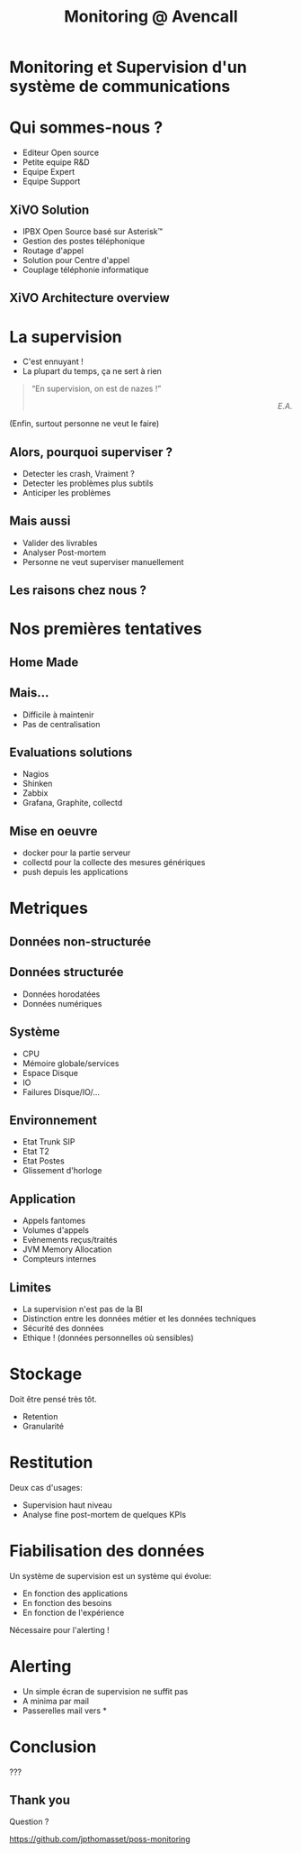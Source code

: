 #+TITLE: Monitoring @ Avencall
#+OPTIONS: num:nil
#+OPTIONS: toc:nil 
#+OPTIONS: reveal_title_slide:nil
#+OPTIONS: reveal_slide_number:nil
#+REVEAL_HLEVEL: 1
#+REVEAL_THEME: solarized
#+REVEAL_EXTRA_CSS: style.css


* Monitoring et Supervision d'un système de communications

* Qui sommes-nous ?
[[./img/logo_avencall.png]]
- Editeur Open source
- Petite equipe R&D
- Equipe Expert 
- Equipe Support

** XiVO Solution
[[./img/logo_xivo.png]]

- IPBX Open Source basé sur Asterisk™ 
- Gestion des postes téléphonique
- Routage d'appel
- Solution pour Centre d'appel
- Couplage téléphonie informatique

** XiVO Architecture overview
[[./img/xivo-overview.png]]

* La supervision
#+ATTR_REVEAL: :frag (appear)
- C'est ennuyant !
- La plupart du temps, ça ne sert à rien
#+ATTR_REVEAL: :frag appear
#+BEGIN_QUOTE
“En supervision, on est de nazes !” @@html:<div align="right"><i>E.A.</i></div>@@
#+END_QUOTE
#+ATTR_REVEAL: :frag appear
(Enfin, surtout personne ne veut le faire)

** Alors, pourquoi superviser ?
#+ATTR_REVEAL: :frag (appear)
- Detecter les crash, Vraiment ?
- Detecter les problèmes plus subtils
- Anticiper les problèmes

** Mais aussi
#+ATTR_REVEAL: :frag (appear)
- Valider des livrables
- Analyser Post-mortem
- Personne ne veut superviser manuellement

** Les raisons chez nous ?
#+ATTR_REVEAL: :frag appear
[[./img/sky-limit.jpg]]

* Nos premières tentatives

** Home Made
[[./img/mcgyver.jpg]]

** Mais...
#+ATTR_REVEAL: :frag (appear)
- Difficile à maintenir
- Pas de centralisation

** Evaluations solutions
#+ATTR_REVEAL: :frag (appear)
- Nagios
- Shinken
- Zabbix
- Grafana, Graphite, collectd

** Mise en oeuvre
#+ATTR_REVEAL: :frag (appear)
- docker pour la partie serveur
- collectd pour la collecte des mesures génériques
- push depuis les applications

* Metriques

** Données non-structurée
[[./img/log.jpg]]

** Données structurée
#+ATTR_REVEAL: :frag (appear)
- Données horodatées
- Données numériques

** Système
- CPU
- Mémoire globale/services
- Espace Disque
- IO
- Failures Disque/IO/...

** Environnement
- Etat Trunk SIP
- Etat T2
- Etat Postes
- Glissement d'horloge

** Application
- Appels fantomes
- Volumes d'appels
- Evènements reçus/traités
- JVM Memory Allocation
- Compteurs internes

** Limites
#+ATTR_REVEAL: :frag (appear)
- La supervision n'est pas de la BI
- Distinction entre les données métier et les données techniques
- Sécurité des données
- Ethique ! (données personnelles où sensibles)

* Stockage
Doit être pensé très tôt.
#+ATTR_REVEAL: :frag (appear)
- Retention
- Granularité

* Restitution
Deux cas d'usages:
#+ATTR_REVEAL: :frag (appear)
- Supervision haut niveau
- Analyse fine post-mortem de quelques KPIs

* Fiabilisation des données
Un système de supervision est un système qui évolue:
#+ATTR_REVEAL: :frag (appear)
- En fonction des applications
- En fonction des besoins
- En fonction de l'expérience

Nécessaire pour l'alerting !

* Alerting
- Un simple écran de supervision ne suffit pas
- A minima par mail
- Passerelles mail vers *

* Conclusion

???

** Thank you
Question ?

https://github.com/jpthomasset/poss-monitoring
